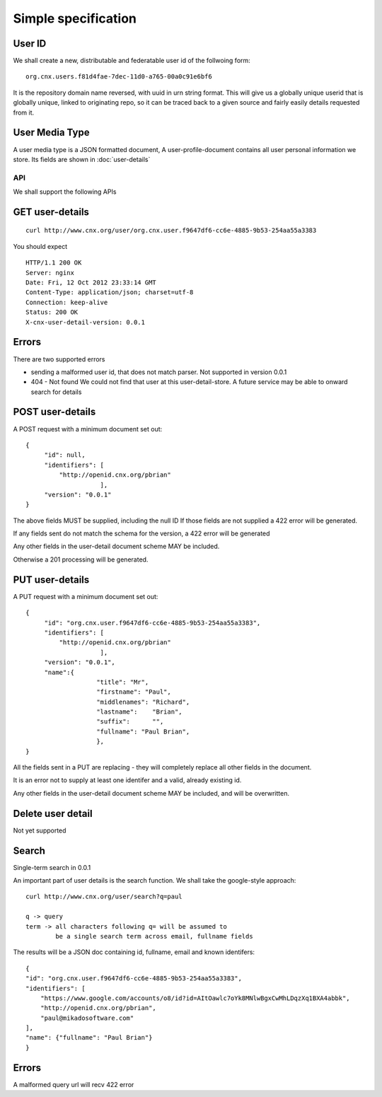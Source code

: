 ====================
Simple specification
====================


User ID
-------


We shall create a new, distributable and federatable user id of the
follwoing form::

   org.cnx.users.f81d4fae-7dec-11d0-a765-00a0c91e6bf6

It is the repository domain name reversed, with uuid in urn string
format.  This will give us a globally unique userid that is globally
unique, linked to originating repo, so it can be traced back to a
given source and fairly easily details requested from it.





User Media Type 
---------------

A user media type is a JSON formatted document,
A user-profile-document contains all user personal 
information we store.  Its fields are shown in :doc:`user-details`


API
===

We shall support the following APIs


GET user-details
----------------

::

  curl http://www.cnx.org/user/org.cnx.user.f9647df6-cc6e-4885-9b53-254aa55a3383

You should expect ::

    HTTP/1.1 200 OK
    Server: nginx
    Date: Fri, 12 Oct 2012 23:33:14 GMT
    Content-Type: application/json; charset=utf-8
    Connection: keep-alive
    Status: 200 OK
    X-cnx-user-detail-version: 0.0.1

Errors
------

There are two supported errors

* sending a malformed user id, that does not match parser.
  Not supported in version 0.0.1

* 404 - Not found
  We could not find that user at this user-detail-store.
  A future service may be able to onward search for details

  


POST user-details
-----------------


A POST request with a minimum document set out::

    {
	 "id": null,
	 "identifiers": [
	     "http://openid.cnx.org/pbrian"
			],
	 "version": "0.0.1"
    }

The above fields MUST be supplied, including the null ID
If those fields are not supplied a 422 error will be generated.

If any fields sent do not match the schema for the version, a 422 error will be generated

Any other fields in the user-detail document scheme MAY
be included.

Otherwise a 201 processing will be generated.



PUT user-details
----------------


A PUT request with a minimum document set out::

    {
	 "id": "org.cnx.user.f9647df6-cc6e-4885-9b53-254aa55a3383",
	 "identifiers": [
	     "http://openid.cnx.org/pbrian"
			],
	 "version": "0.0.1",
	 "name":{
		       "title": "Mr",
		       "firstname": "Paul",
		       "middlenames": "Richard",
		       "lastname":    "Brian",
		       "suffix":      "",
		       "fullname": "Paul Brian",
		       },
    }


All the fields sent in a PUT are replacing - they will completely replace
all other fields in the document.

It is an error not to supply at least one identifer and a valid, already existing
id. 

Any other fields in the user-detail document scheme MAY
be included, and will be overwritten.


Delete user detail
------------------

Not yet supported



Search
------

Single-term search in 0.0.1

An important part of user details is the search function.
We shall take the google-style approach::


    curl http://www.cnx.org/user/search?q=paul

    q -> query
    term -> all characters following q= will be assumed to 
            be a single search term across email, fullname fields

The results will be a JSON doc containing id, fullname, email and known identifers::
   
    {
    "id": "org.cnx.user.f9647df6-cc6e-4885-9b53-254aa55a3383", 
    "identifiers": [
        "https://www.google.com/accounts/o8/id?id=AItOawlc7oYk8MNlwBgxCwMhLDqzXq1BXA4abbk", 
        "http://openid.cnx.org/pbrian", 
        "paul@mikadosoftware.com"
    ], 
    "name": {"fullname": "Paul Brian"}
    }

Errors
------

A malformed query url will recv 422 error

